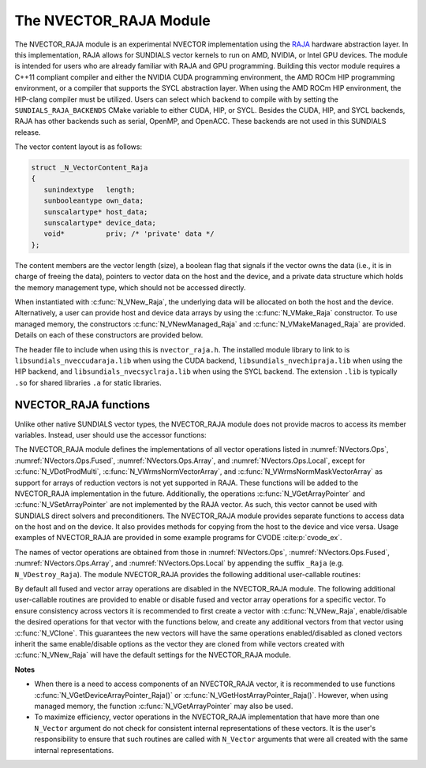 ..
   Programmer(s): Daniel R. Reynolds @ UMBC
   ----------------------------------------------------------------
   SUNDIALS Copyright Start
   Copyright (c) 2025, Lawrence Livermore National Security,
   University of Maryland Baltimore County, and the SUNDIALS contributors.
   Copyright (c) 2013-2025, Lawrence Livermore National Security
   and Southern Methodist University.
   Copyright (c) 2002-2013, Lawrence Livermore National Security.
   All rights reserved.

   See the top-level LICENSE and NOTICE files for details.

   SPDX-License-Identifier: BSD-3-Clause
   SUNDIALS Copyright End
   ----------------------------------------------------------------


.. _NVectors.RAJA:

The NVECTOR_RAJA Module
=======================

The NVECTOR_RAJA module is an experimental NVECTOR implementation using the
`RAJA <https://software.llnl.gov/RAJA/>`_ hardware abstraction layer. In this
implementation, RAJA allows for SUNDIALS vector kernels to run on AMD, NVIDIA,
or Intel GPU devices. The module is intended for users who are already familiar
with RAJA and GPU programming. Building this vector module requires a C++11
compliant compiler and either the NVIDIA CUDA programming environment, the AMD
ROCm HIP programming environment, or a compiler that supports the SYCL
abstraction layer. When using the AMD ROCm HIP environment, the HIP-clang
compiler must be utilized. Users can select which backend to compile with by
setting the ``SUNDIALS_RAJA_BACKENDS`` CMake variable to either CUDA, HIP, or
SYCL. Besides the CUDA, HIP, and SYCL backends, RAJA has other backends such as
serial, OpenMP, and OpenACC. These backends are not used in this SUNDIALS
release.

The vector content layout is as follows:

.. code-block:: c++

   struct _N_VectorContent_Raja
   {
      sunindextype   length;
      sunbooleantype own_data;
      sunscalartype* host_data;
      sunscalartype* device_data;
      void*          priv; /* 'private' data */
   };


The content members are the vector length (size), a boolean flag that signals if
the vector owns the data (i.e., it is in charge of freeing the data), pointers to
vector data on the host and the device, and a private data structure which holds
the memory management type, which should not be accessed directly.

When instantiated with :c:func:`N_VNew_Raja`, the underlying data will be allocated
on both the host and the device. Alternatively, a user can provide host
and device data arrays by using the :c:func:`N_VMake_Raja` constructor. To use
managed memory, the constructors :c:func:`N_VNewManaged_Raja` and
:c:func:`N_VMakeManaged_Raja` are provided. Details on each of these constructors
are provided below.

The header file to include when using this is ``nvector_raja.h``. The installed
module library to link to is ``libsundials_nveccudaraja.lib`` when using the
CUDA backend, ``libsundials_nvechipraja.lib`` when using the HIP backend, and
``libsundials_nvecsyclraja.lib`` when using the SYCL backend. The extension
``.lib`` is typically ``.so`` for shared libraries ``.a`` for static libraries.


NVECTOR_RAJA functions
-----------------------------------

Unlike other native SUNDIALS vector types, the NVECTOR_RAJA module does not
provide macros to access its member variables. Instead, user should use the
accessor functions:



.. c:function:: sunscalartype* N_VGetHostArrayPointer_Raja(N_Vector v)

   This function returns pointer to the vector data on the host.


.. c:function:: sunscalartype* N_VGetDeviceArrayPointer_Raja(N_Vector v)

   This function returns pointer to the vector data on the device.

.. c:function:: sunbooleantype N_VIsManagedMemory_Raja(N_Vector v)

   This function returns a boolean flag indicating if the vector
   data is allocated in managed memory or not.


The NVECTOR_RAJA module defines the implementations of all vector
operations listed in :numref:`NVectors.Ops`,
:numref:`NVectors.Ops.Fused`, :numref:`NVectors.Ops.Array`, and
:numref:`NVectors.Ops.Local`, except for
:c:func:`N_VDotProdMulti`, :c:func:`N_VWrmsNormVectorArray`, and
:c:func:`N_VWrmsNormMaskVectorArray` as support for arrays of reduction
vectors is not yet supported in RAJA.  These functions will be added
to the NVECTOR_RAJA implementation in the future.  Additionally, the
operations :c:func:`N_VGetArrayPointer` and :c:func:`N_VSetArrayPointer`
are not implemented by the RAJA vector.  As such, this
vector cannot be used with SUNDIALS direct solvers and preconditioners.
The NVECTOR_RAJA module provides separate functions to access data on
the host and on the device. It also provides methods for copying from
the host to the device and vice versa. Usage examples of NVECTOR_RAJA
are provided in some example programs for CVODE :cite:p:`cvode_ex`.

The names of vector operations are obtained from those in
:numref:`NVectors.Ops`, :numref:`NVectors.Ops.Fused`,
:numref:`NVectors.Ops.Array`, and :numref:`NVectors.Ops.Local` by
appending the suffix ``_Raja`` (e.g. ``N_VDestroy_Raja``).  The module
NVECTOR_RAJA provides the following additional user-callable routines:


.. c:function:: N_Vector N_VNew_Raja(sunindextype vec_length, SUNContext sunctx)

   This function creates and allocates memory for a RAJA
   ``N_Vector``. The memory is allocated on both the host and the
   device. Its only argument is the vector length.


.. c:function:: N_Vector N_VNewManaged_Raja(sunindextype vec_length, SUNContext sunctx)

   This function creates and allocates memory for a RAJA ``N_Vector``.
   The vector data array is allocated in managed memory.


.. c:function:: N_Vector N_VMake_Raja(sunindextype length, sunscalartype *h_data, sunscalartype *v_data, SUNContext sunctx)

   This function creates an NVECTOR_RAJA with user-supplied host and device
   data arrays. This function does not allocate memory for data itself.


.. c:function:: N_Vector N_VMakeManaged_Raja(sunindextype length, sunscalartype *vdata, SUNContext sunctx)

   This function creates an NVECTOR_RAJA with a user-supplied managed
   memory data array. This function does not allocate memory for data itself.


.. c:function:: N_Vector N_VNewWithMemHelp_Raja(sunindextype length, sunbooleantype use_managed_mem, SUNMemoryHelper helper, SUNContext sunctx)

   This function creates an NVECTOR_RAJA with a user-supplied SUNMemoryHelper
   for allocating/freeing memory.


.. c:function:: N_Vector N_VNewEmpty_Raja()

   This function creates a new ``N_Vector`` where the members of the content
   structure have not been allocated.  This utility function is used by the
   other constructors to create a new vector.


.. c:function:: void N_VCopyToDevice_Raja(N_Vector v)

   This function copies host vector data to the device.


.. c:function:: void N_VCopyFromDevice_Raja(N_Vector v)

   This function copies vector data from the device to the host.


.. c:function:: void N_VPrint_Raja(N_Vector v)

   This function prints the content of a RAJA vector to ``stdout``.


.. c:function:: void N_VPrintFile_Raja(N_Vector v, FILE *outfile)

   This function prints the content of a RAJA vector to ``outfile``.


By default all fused and vector array operations are disabled in the NVECTOR_RAJA
module. The following additional user-callable routines are provided to
enable or disable fused and vector array operations for a specific vector. To
ensure consistency across vectors it is recommended to first create a vector
with :c:func:`N_VNew_Raja`, enable/disable the desired operations for that vector
with the functions below, and create any additional vectors from that vector
using :c:func:`N_VClone`. This guarantees the new vectors will have the same
operations enabled/disabled as cloned vectors inherit the same enable/disable
options as the vector they are cloned from while vectors created with
:c:func:`N_VNew_Raja` will have the default settings for the NVECTOR_RAJA module.

.. c:function:: SUNErrCode N_VEnableFusedOps_Raja(N_Vector v, sunbooleantype tf)

   This function enables (``SUNTRUE``) or disables (``SUNFALSE``) all fused and
   vector array operations in the RAJA vector. The return value is a :c:type:`SUNErrCode`.

.. c:function:: SUNErrCode N_VEnableLinearCombination_Raja(N_Vector v, sunbooleantype tf)

   This function enables (``SUNTRUE``) or disables (``SUNFALSE``) the linear
   combination fused operation in the RAJA vector. The return value is a :c:type:`SUNErrCode`.

.. c:function:: SUNErrCode N_VEnableScaleAddMulti_Raja(N_Vector v, sunbooleantype tf)

   This function enables (``SUNTRUE``) or disables (``SUNFALSE``) the scale and
   add a vector to multiple vectors fused operation in the RAJA vector. The
   return value is a :c:type:`SUNErrCode`.

..
   .. c:function:: SUNErrCode N_VEnableDotProdMulti_Raja(N_Vector v, sunbooleantype tf)

      This function enables (``SUNTRUE``) or disables (``SUNFALSE``) the multiple
      dot products fused operation in the RAJA vector. The return value is
      a :c:type:`SUNErrCode`.

.. c:function:: SUNErrCode N_VEnableLinearSumVectorArray_Raja(N_Vector v, sunbooleantype tf)

   This function enables (``SUNTRUE``) or disables (``SUNFALSE``) the linear sum
   operation for vector arrays in the RAJA vector. The return value is a :c:type:`SUNErrCode`.

.. c:function:: SUNErrCode N_VEnableScaleVectorArray_Raja(N_Vector v, sunbooleantype tf)

   This function enables (``SUNTRUE``) or disables (``SUNFALSE``) the scale
   operation for vector arrays in the RAJA vector. The return value is a :c:type:`SUNErrCode`.

.. c:function:: SUNErrCode N_VEnableConstVectorArray_Raja(N_Vector v, sunbooleantype tf)

   This function enables (``SUNTRUE``) or disables (``SUNFALSE``) the const
   operation for vector arrays in the RAJA vector. The return value is a :c:type:`SUNErrCode`.

..
   .. c:function:: SUNErrCode N_VEnableWrmsNormVectorArray_Raja(N_Vector v, sunbooleantype tf)

      This function enables (``SUNTRUE``) or disables (``SUNFALSE``) the WRMS norm
      operation for vector arrays in the RAJA vector. The return value is
      a :c:type:`SUNErrCode`.

   .. c:function:: SUNErrCode N_VEnableWrmsNormMaskVectorArray_Raja(N_Vector v, sunbooleantype tf)

      This function enables (``SUNTRUE``) or disables (``SUNFALSE``) the masked WRMS
      norm operation for vector arrays in the RAJA vector. The return value is
      a :c:type:`SUNErrCode`.

.. c:function:: SUNErrCode N_VEnableScaleAddMultiVectorArray_Raja(N_Vector v, sunbooleantype tf)

   This function enables (``SUNTRUE``) or disables (``SUNFALSE``) the scale and
   add a vector array to multiple vector arrays operation in the RAJA vector. The
   return value is a :c:type:`SUNErrCode`.

.. c:function:: SUNErrCode N_VEnableLinearCombinationVectorArray_Raja(N_Vector v, sunbooleantype tf)

   This function enables (``SUNTRUE``) or disables (``SUNFALSE``) the linear
   combination operation for vector arrays in the RAJA vector. The return value is a :c:type:`SUNErrCode`.


**Notes**

* When there is a need to access components of an NVECTOR_RAJA vector,
  it is recommended to use functions :c:func:`N_VGetDeviceArrayPointer_Raja()` or
  :c:func:`N_VGetHostArrayPointer_Raja()`. However, when using managed memory,
  the function :c:func:`N_VGetArrayPointer` may also be used.

* To maximize efficiency, vector operations in the NVECTOR_RAJA implementation
  that have more than one ``N_Vector`` argument do not check for
  consistent internal representations of these vectors. It is the user's
  responsibility to ensure that such routines are called with ``N_Vector``
  arguments that were all created with the same internal representations.
